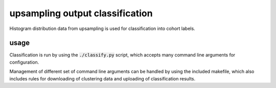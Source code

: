 upsampling output classification
################################

Histogram distribution data from upsampling is used for classification into
cohort labels.

usage
-----

Classification is run by using the :code:`./classify.py` script, which accepts
many command line arguments for configuration.

Management of different set of command line arguments can be handled by using
the included makefile, which also includes rules for downloading of clustering
data and uploading of classification results.

.. code:: sh
   # directly running classification requires giving a specific tag
   $ ./classify.py test
   $ make run EXP=experiments/test.mk  # run the specified experiment setting

   # sets of clustering experiments can be processed sequentially by using the
   # included run file to execute all subexperiments in the given folder
   $ ./run.fish experiments/abstract_merged

   # the run script will also automatically upload generated results back to S3
   # this can also be done manually by using
   $ make upload TEMP=<template_name> EXP=<exp_name>
